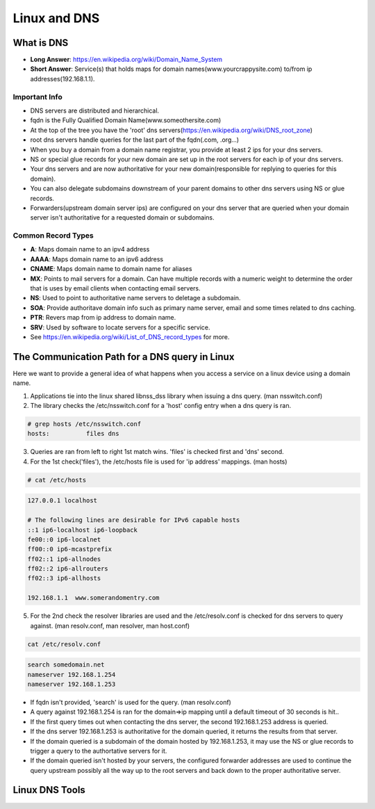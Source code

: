 ##############
Linux and DNS
##############

What is DNS
***********

- **Long Answer**: https://en.wikipedia.org/wiki/Domain_Name_System
- **Short Answer**: Service(s) that holds maps for domain names(www.yourcrappysite.com) to/from ip addresses(192.168.1.1).

Important Info
==============

- DNS servers are distributed and hierarchical.
- fqdn is the Fully Qualified Domain Name(www.someothersite.com)
- At the top of the tree you have the 'root' dns servers(https://en.wikipedia.org/wiki/DNS_root_zone)
- root dns servers handle queries for the last part of the fqdn(.com, .org...)
- When you buy a domain from a domain name registrar, you provide at least 2 ips for your dns servers.  
- NS or special glue records for your new domain are set up in the root servers for each ip of your dns servers.  
- Your dns servers and are now authoritative for your new domain(responsible for replying to queries for this domain).
- You can also delegate subdomains downstream of your parent domains to other dns servers using NS or glue records.
- Forwarders(upstream domain server ips) are configured on your dns server that are queried when your domain server isn't authoritative for a requested domain or subdomains.

Common Record Types
===================

- **A**: Maps domain name to an ipv4 address
- **AAAA**: Maps domain name to an ipv6 address
- **CNAME**: Maps domain name to domain name for aliases
- **MX**: Points to mail servers for a domain.  Can have multiple records with a numeric weight to determine the order that is uses by email clients when contacting email servers.
- **NS**: Used to point to authoritative name servers to deletage a subdomain.
- **SOA**: Provide authoritave domain info such as primary name server, email and some times related to dns caching.
- **PTR**: Revers map from ip address to domain name.
- **SRV**: Used by software to locate servers for a specific service.
- See https://en.wikipedia.org/wiki/List_of_DNS_record_types for more.


The Communication Path for a DNS query in Linux
***********************************************

Here we want to provide a general idea of what happens when you access a service on a linux device using a domain name.

1. Applications tie into the linux shared libnss_dss library when issuing a dns query. (man nsswitch.conf)
2. The library checks the /etc/nsswitch.conf for a 'host' config entry when a dns query is ran.

.. code-block:: sh

  # grep hosts /etc/nsswitch.conf
  hosts:          files dns

3. Queries are ran from left to right 1st match wins.  'files' is checked first and 'dns' second.
4. For the 1st check('files'), the /etc/hosts file is used for 'ip address' mappings. (man hosts)

.. code-block:: sh

  # cat /etc/hosts

.. code-block:: none

  127.0.0.1 localhost

  # The following lines are desirable for IPv6 capable hosts
  ::1 ip6-localhost ip6-loopback
  fe00::0 ip6-localnet
  ff00::0 ip6-mcastprefix
  ff02::1 ip6-allnodes
  ff02::2 ip6-allrouters
  ff02::3 ip6-allhosts

  192.168.1.1  www.somerandomentry.com

5. For the 2nd check the resolver libraries are used and the /etc/resolv.conf is checked for dns servers to query against. (man resolv.conf, man resolver, man host.conf)

.. code-block:: sh

  cat /etc/resolv.conf

.. code-block:: none

  search somedomain.net
  nameserver 192.168.1.254
  nameserver 192.168.1.253

- If fqdn isn't provided, 'search' is used for the query. (man resolv.conf)
- A query against 192.168.1.254 is ran for the domain=>ip mapping until a default timeout of 30 seconds is hit..
- If the first query times out when contacting the dns server, the second 192.168.1.253 address is queried.
- If the dns server 192.168.1.253 is authoritative for the domain queried, it returns the results from that server.
- If the domain queried is a subdomain of the domain hosted by 192.168.1.253, it may use the NS or glue records to trigger a query to the authortative servers for it. 
- If the domain queried isn't hosted by your servers, the configured forwarder addresses are used to continue the query upstream possibly all the way up to the root servers and back down to the proper authoritative server.
 

Linux DNS Tools
***************
